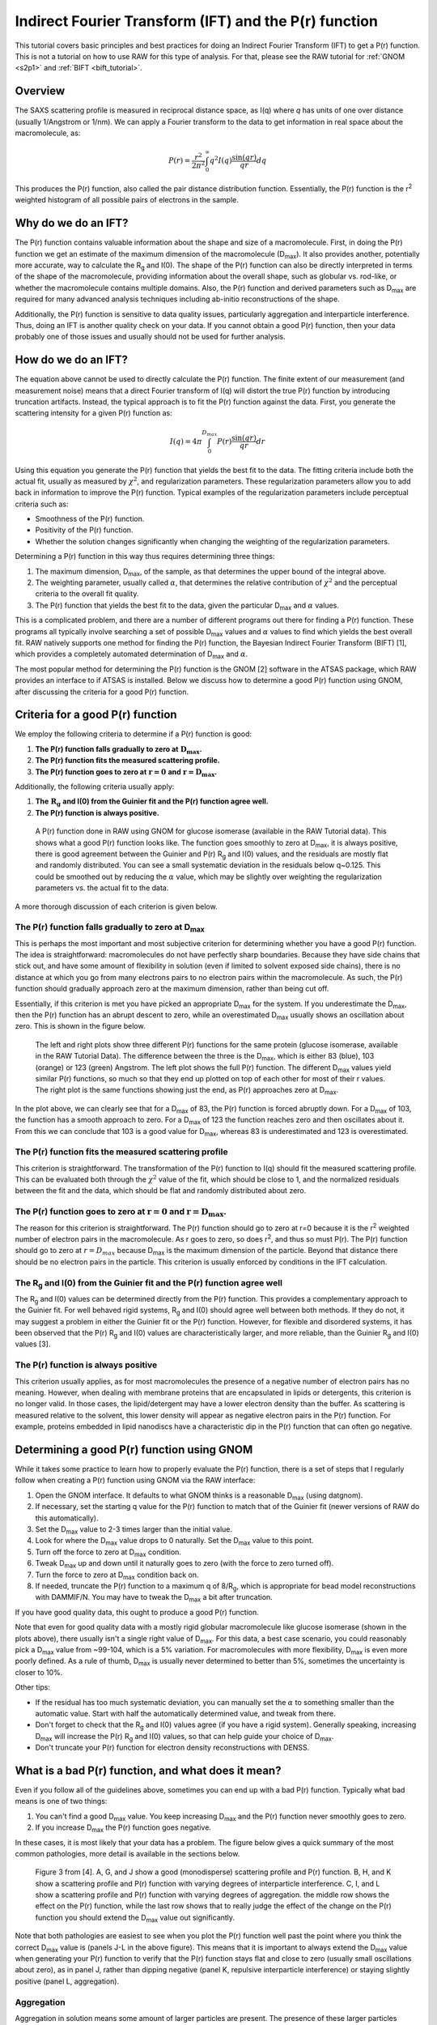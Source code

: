 Indirect Fourier Transform (IFT) and the P(r) function
----------------------------------------------------------
.. _saxs_ift:

This tutorial covers basic principles and best practices for doing an
Indirect Fourier Transform (IFT) to get a P(r) function. This is not a tutorial
on how to use RAW for this type of analysis. For that, please see
the RAW tutorial for :ref:`GNOM <s2p1>` and :ref:`BIFT <bift_tutorial>`.


Overview
^^^^^^^^^^^^^^^^^

The SAXS scattering profile is measured in reciprocal distance space, as
I(q) where *q* has units of one over distance (usually 1/Angstrom or
1/nm). We can apply a Fourier transform to the data to get information
in real space about the macromolecule, as:

.. math::

    P(r) = \frac{r^2}{2\pi^2} \int_0^{\infty} q^2I(q) \frac{\sin(qr)}{qr}dq

This produces the P(r) function, also called the pair distance distribution function.
Essentially, the P(r) function is the r\ :sup:`2` weighted histogram of all
possible pairs of electrons in the sample.

Why do we do an IFT?
^^^^^^^^^^^^^^^^^^^^^^^^^^^^^^^^

The P(r) function contains valuable information about the shape and size of
a macromolecule. First, in doing the P(r) function we get an estimate of the
maximum dimension of the macromolecule (|Dmax|). It also provides another, potentially
more accurate, way to calculate the |Rg| and I(0). The shape of the P(r) function
can also be directly interpreted in terms of the shape of the macromolecule,
providing information about the overall shape, such as globular vs. rod-like,
or whether the macromolecule contains multiple domains. Also, the P(r) function
and derived parameters such as |Dmax| are required for many advanced analysis
techniques including ab-initio reconstructions of the shape.

Additionally, the P(r) function is sensitive to data quality issues, particularly
aggregation and interparticle interference. Thus, doing an IFT is another
quality check on your data. If you cannot obtain a good P(r) function, then
your data probably one of those issues and usually should not be used for
further analysis.


How do we do an IFT?
^^^^^^^^^^^^^^^^^^^^^^^^^^^^^

The equation above cannot be used to directly calculate the P(r) function.
The finite extent of our measurement (and measurement noise) means that a
direct Fourier transform of I(q) will distort the true P(r) function by
introducing truncation artifacts. Instead, the typical approach is to
fit the P(r) function against the data. First, you generate the scattering
intensity for a given P(r) function as:

.. math::

    I(q) = 4\pi \int_0^{D_{max}} P(r) \frac{\sin(qr)}{qr}dr

Using this equation you generate the P(r) function that yields the best fit
to the data. The fitting criteria include both the actual fit, usually as measured
by :math:`\chi^2`, and regularization parameters. These regularization parameters
allow you to add back in information to improve the P(r) function. Typical
examples of the regularization parameters include perceptual criteria such as:

*   Smoothness of the P(r) function.
*   Positivity of the P(r) function.
*   Whether the solution changes significantly when changing the weighting of
    the regularization parameters.

Determining a P(r) function in this way thus requires determining three things:

#.  The maximum dimension, |Dmax|, of the sample, as that determines the upper
    bound of the integral above.
#.  The weighting parameter, usually called :math:`\alpha`, that determines
    the relative contribution of :math:`\chi^2` and the perceptual criteria
    to the overall fit quality.
#.  The P(r) function that yields the best fit to the data, given the
    particular |Dmax| and :math:`\alpha` values.

This is a complicated problem, and there are a number of different programs
out there for finding a P(r) function. These programs all typically involve
searching a set of possible |Dmax| values and :math:`\alpha` values to find
which yields the best overall fit. RAW natively supports one method for
finding the P(r) function, the Bayesian Indirect Fourier Transform (BIFT)
[1], which provides a completely automated determination of |Dmax|
and :math:`\alpha`.

The most popular method for determining the P(r) function is the GNOM [2] software
in the ATSAS package, which RAW provides an interface to if ATSAS is installed.
Below we discuss how to determine a good P(r) function using GNOM, after discussing
the criteria for a good P(r) function.

Criteria for a good P(r) function
^^^^^^^^^^^^^^^^^^^^^^^^^^^^^^^^^^^^

We employ the following criteria to determine if a P(r) function is good:

#.  **The P(r) function falls gradually to zero at** :math:`\mathbf{D_{max}}`\ **.**
#.  **The P(r) function fits the measured scattering profile.**
#.  **The P(r) function goes to zero at** :math:`\mathbf{r=0}`
    **and** :math:`\mathbf{r=D_{max}}`\ **.**

Additionally, the following criteria usually apply:

#.  **The** :math:`\mathbf{R_{g}}` **and I(0) from the Guinier fit and the P(r) function agree well.**
#.  **The P(r) function is always positive.**

.. figure:: images/pr_good_gi.png
    :target: ../_images/pr_good_gi.png

    A P(r) function done in RAW using GNOM for glucose isomerase (available
    in the RAW Tutorial data). This shows what a good P(r) function looks like.
    The function goes smoothly to zero at |Dmax|, it is always positive,
    there is good agreement between the Guinier and P(r) |Rg| and I(0) values,
    and the residuals are mostly flat and randomly distributed. You can see
    a small systematic deviation in the residuals below q~0.125. This
    could be smoothed out by reducing the :math:`\alpha` value, which may be slightly
    over weighting the regularization parameters vs. the actual fit to the
    data.

A more thorough discussion of each criterion is given below.

The P(r) function falls gradually to zero at |Dmax|
******************************************************

This is perhaps the most important and most subjective criterion for determining
whether you have a good P(r) function. The idea is straightforward: macromolecules
do not have perfectly sharp boundaries. Because they have side chains that stick
out, and have some amount of flexibility in solution (even if limited to
solvent exposed side chains), there is no distance at which you go from
many electrons pairs to no electron pairs within the macromolecule. As such,
the P(r) function should gradually approach zero at the maximum dimension,
rather than being cut off.

Essentially, if this criterion is met you have picked an appropriate |Dmax|
for the system. If you underestimate the |Dmax|, then the P(r) function
has an abrupt descent to zero, while an overestimated |Dmax| usually
shows an oscillation about zero. This is shown in the figure below.

.. figure:: images/pr_dmax_variation.png
    :target: ../_images/pr_dmax_variation.png
    :height: 400 px

    The left and right plots show three different P(r) functions for the same
    protein (glucose isomerase, available in the RAW Tutorial Data). The
    difference between the three is the |Dmax|, which is either 83 (blue),
    103 (orange) or 123 (green) Angstrom. The left plot shows the full
    P(r) function. The different |Dmax| values yield similar P(r) functions,
    so much so that they end up plotted on top of each other for most of their
    r values. The right plot is the same functions showing just the end,
    as P(r) approaches zero at |Dmax|.

In the plot above, we can clearly see that for a |Dmax| of 83, the P(r)
function is forced abruptly down. For a |Dmax| of 103, the function has a
smooth approach to zero. For a |Dmax| of 123 the function reaches zero and
then oscillates about it. From this we can conclude that 103 is a good
value for |Dmax|, whereas 83 is underestimated and 123 is overestimated.

The P(r) function fits the measured scattering profile
***********************************************************

This criterion is straightforward. The transformation of the P(r) function
to I(q) should fit the measured scattering profile. This can be evaluated
both through the :math:`\chi^2` value of the fit, which should be close to 1,
and the normalized residuals between the fit and the data, which should be flat
and randomly distributed about zero.

The P(r) function goes to zero at :math:`\mathbf{r=0}` and :math:`\mathbf{r=D_{max}}`.
****************************************************************************************

The reason for this criterion is straightforward. The P(r) function
should go to zero at r=0 because it is the r\ :sup:`2` weighted number
of electron pairs in the macromolecule. As r goes to zero, so does r\ :sup:`2`,
and thus so must P(r). The P(r) function should go to zero at :math:`r=D_{max}`
because |Dmax| is the maximum dimension of the particle. Beyond that distance
there should be no electron pairs in the particle. This criterion is usually
enforced by conditions in the IFT calculation.

The |Rg| and I(0) from the Guinier fit and the P(r) function agree well
***************************************************************************

The |Rg| and I(0) values can be determined directly from the P(r) function.
This provides a complementary approach to the Guinier fit. For well behaved
rigid systems, |Rg| and I(0) should agree well between both methods. If
they do not, it may suggest a problem in either the Guinier fit or the
P(r) function. However, for flexible and disordered systems, it has been
observed that the P(r) |Rg| and I(0) values are characteristically larger,
and more reliable, than the Guinier |Rg| and I(0) values [3].


The P(r) function is always positive
*************************************

This criterion usually applies, as for most macromolecules the presence of a negative
number of electron pairs has no meaning. However, when dealing with membrane
proteins that are encapsulated in lipids or detergents, this criterion is no
longer valid. In those cases, the lipid/detergent may have a lower electron
density than the buffer. As scattering is measured relative to the solvent,
this lower density will appear as negative electron pairs in the P(r) function.
For example, proteins embedded in lipid nanodiscs have a characteristic dip
in the P(r) function that can often go negative.


Determining a good P(r) function using GNOM
^^^^^^^^^^^^^^^^^^^^^^^^^^^^^^^^^^^^^^^^^^^^^^^^

While it takes some practice to learn how to properly evaluate the P(r) function,
there is a set of steps that I regularly follow when creating a P(r) function
using GNOM via the RAW interface:

#.  Open the GNOM interface. It defaults to what GNOM thinks is a reasonable
    |Dmax| (using datgnom).
#.  If necessary, set the starting q value for the P(r) function to match
    that of the Guinier fit (newer versions of RAW do this automatically).
#.  Set the |Dmax| value to 2-3 times larger than the initial value.
#.  Look for where the |Dmax| value drops to 0 naturally. Set the |Dmax|
    value to this point.
#.  Turn off the force to zero at |Dmax| condition.
#.  Tweak |Dmax| up and down until it naturally goes to zero (with the force
    to zero turned off).
#.  Turn the force to zero at |Dmax| condition back on.
#.  If needed, truncate the P(r) function to a maximum q of 8/R\ :sub:`g`,
    which is appropriate for bead model reconstructions with DAMMIF/N.
    You may have to tweak the |Dmax| a bit after truncation.

If you have good quality data, this ought to produce a good P(r) function.

Note that even for good quality data with a mostly rigid globular macromolecule
like glucose isomerase (shown in the plots above), there usually isn't a single
right value of |Dmax|. For this data, a best case scenario, you could reasonably
pick a |Dmax| value from ~99-104, which is a 5% variation. For macromolecules
with more flexibility, |Dmax| is even more poorly defined. As a rule of thumb,
|Dmax| is usually never determined to better than 5%, sometimes the uncertainty
is closer to 10%.

Other tips:

*   If the residual has too much systematic deviation, you can manually set
    the :math:`\alpha` to something smaller than the automatic value. Start
    with half the automatically determined value, and tweak from there.

*   Don't forget to check that the |Rg| and I(0) values agree (if you have a
    rigid system). Generally speaking, increasing |Dmax| will increase
    the P(r) |Rg| and I(0) values, so that can help guide your choice of |Dmax|.

*   Don't truncate your P(r) function for electron density reconstructions
    with DENSS.


What is a bad P(r) function, and what does it mean?
^^^^^^^^^^^^^^^^^^^^^^^^^^^^^^^^^^^^^^^^^^^^^^^^^^^^^^^^^^^^^^^^^

Even if you follow all of the guidelines above, sometimes you can end up with
a bad P(r) function. Typically what bad means is one of two things:

#.  You can't find a good |Dmax| value. You keep increasing |Dmax| and the P(r)
    function never smoothly goes to zero.

#.  If you increase |Dmax| the P(r) function goes negative.

In these cases, it is most likely that your data has a problem. The figure
below gives a quick summary of the most common pathologies, more detail is
available in the sections below.

.. figure:: images/pr_overview_jacques.png
    :target: ../_images/pr_overview_jacques.png

    Figure 3 from [4]. A, G, and J show a good (monodisperse) scattering profile
    and P(r) function. B, H, and K show a scattering profile and P(r) function with
    varying degrees of interparticle interference. C, I, and L show a scattering
    profile and P(r) function with varying degrees of aggregation. the middle row
    shows the effect on the P(r) function, while the last row shows that to
    really judge the effect of the change on the P(r) function you should extend
    the |Dmax| value out significantly.

Note that both pathologies are easiest to see when you plot the P(r) function well
past the point where you think the correct |Dmax| value is (panels J-L in the
above figure). This means that it is important to always extend the |Dmax| value
when generating your P(r) function to verify that the P(r) function stays flat
and close to zero (usually small oscillations about zero), as in panel J, rather
than dipping negative (panel K, repulsive interparticle interference) or
staying slightly positive (panel L, aggregation).

Aggregation
*************

Aggregation in solution means some amount of larger particles are present.
The presence of these larger particles causes the |Dmax| to be hard to
determine. Typically this manifests as there being a significantly extended tail
on the P(r) distribution, which does not fall to zero naturally regardless of the
chosen |Dmax|. The P(r) function calculated |Rg| and I(0) will also be larger
than they would be for the monodisperse sample.

Small amounts of aggregation can look similar to the P(r) function for a flexible
system, so other methods should be used to determine the true state of the system.
The Guinier analysis will usually reveal the presence of aggregates, and Kratky
plot will show if the system is flexible. If you are unsure whether your P(r)
function is showing aggregation or flexibility, check with these other techniques.


Interparticle interference
******************************

Interparticle interference usually manifests as repulsion in solution. This
repulsive effect manifests as an artificially small |Dmax|. The P(r) function
calculated |Rg| and I(0) values are reduced compared to what they would be
for the non-interacting sample.

Since you usually don't know the |Dmax| of your sample prior to making the
measurement, it can be hard to tell if the |Dmax| is artificially small. In
this case, the easiest way to see this effect is to extend the |Dmax| out past
what you found to be a 'good' |Dmax|. If the P(r) function goes and stays negative,
as in K of the above figure, then you have a repulsive interaction. If it stays
near zero (possibly with some small oscillation about zero), as in J of the
above figure, then you are not seeing a repulsive interaction.



How to interpret features of a P(r) function
^^^^^^^^^^^^^^^^^^^^^^^^^^^^^^^^^^^^^^^^^^^^^^^^

The P(r) function provides a significant amount of information on particle
shape and size in solution. The easiest parameters to interpret are the
|Dmax|, |Rg|, and I(0), which all inform on particle size. The |Dmax| is simply
the maximum dimension of the particle. The |Rg| is the radius of gyration,
and I(0) is the scattering at zero angle, which is proportional to the
molecular weight and concentration. Beyond these parameters, the shape of
the P(r) function contains significant information about the particle shape.
This is seen clearly in the plot of P(r) functions for different
geometric bodies shown below.

.. figure:: images/pr_shapes.png
    :target: ../_images/pr_shapes.png

    P(r) functions for geometric bodies, adapted from figure 5 of [5].

In the above figure, there are several things worth noting:

#.  In the P(r) function for a long rod, the initial peak at short distance
    comes from electron pairs across the short dimension of the rod. The long
    extend tail comes from electron pairs along the length of the rod.
#.  In the P(r) function for a dumbbell, the peak at lower r comes from the
    electron pairs within each individual domain of the dumbbell. The peak
    at longer distance comes from the electron pairs between the two domains
    of the dumbbell.
#.  For the hollow sphere, the peak at long distance is coming from the electron
    pairs across the diameter of the sphere.


While macromolecules do not have P(r) functions that exactly match those of
geometric bodies, the dominant features of the P(r) function can be used to
determine overall shape characteristics of the macromolecule. Most usefully:

*   Globular proteins tend to have P(r) functions similar to that of a solid
    sphere.
*   Long rigid rod-like systems, like duplex DNA, have P(r) functions very
    similar to that of a long rod.
*   Multi-domain proteins have two peaks, like that of a dumbbell. However,
    as the domains are not usually symmetric in size or widely separated,
    the peaks are usually more of a strong peak and an overlapping shoulder
    peak.

The plot below shows the P(r) function for several actual macromolecules.

.. figure:: images/pr_protein_shapes.png
    :target: ../_images/pr_protein_shapes.png
    :width: 500 px

    P(r) functions for flexible (unfolded), multidomain, and globular proteins.
    Figure 24 in [6].


FAQ
^^^^^^^^

Is a small change in |Dmax| significant?
*********************************************

Small changes in |Dmax| are usually not significant. Even for good quality data
with a mostly rigid globular macromolecule like glucose isomerase (shown in the
plots above), you could reasonably pick a |Dmax| value from ~99-104, which is
a 5% variation. For macromolecules with more flexibility, |Dmax| is even more
poorly defined. As a rule of thumb, |Dmax| is usually never determined to
better than 5%, sometimes the uncertainty is closer to 10%.

My P(r) function goes negative. Is that okay?
*************************************************

Generally speaking, no. However, if you have a system that is detergent or lipid
bound, such as a protein embedded in a nanodisc, then you may see a negative
dip in your P(r) function.



References
^^^^^^^^^^^^

1.  Hansen, S. J. Appl. Crystallogr.(2000) 33, 1415-1421. DOI:
    `10.1107/S0021889800012930 <https://doi.org/10.1107/S0021889800012930>`_

2.  Svergun D.I. (1992). J. Appl. Crystallogr. 25, 495-503. DOI:
    `10.1107/S0021889892001663 <https://doi.org/10.1107/S0021889892001663>`_

3.  Kikhney, A. G. & Svergun, D. I. (2015). FEBS Lett. 589, 2570–2577. DOI:
    `10.1016/j.febslet.2015.08.027 <https://doi.org/10.1016/j.febslet.2015.08.027>`_

4.  Jacques, D. A. & Trewhella, J. (2010). Protein Sci. 19, 642–657.
    DOI: `10.1002/pro.35 <https://doi.org/10.1002/pro.351>`_

5.  Svergun, D. I. & Koch, M. H. J. (2003). Reports Prog. Phys. 66, 1735–1782.
    DOI: `10.1088/0034-4885/66/10/R05 <https://doi.org/10.1088/0034-4885/66/10/R05>`_

6.  Putnam, C. D., Hammel, M., Hura, G. L. & Tainer, J. a (2007). Q. Rev.
    Biophys. 40, 191–285. DOI: `10.1017/S0033583507004635
    <https://doi.org/10.1017/S0033583507004635>`_

.. |Rg| replace:: R\ :sub:`g`

.. |Dmax| replace:: D\ :sub:`max`
